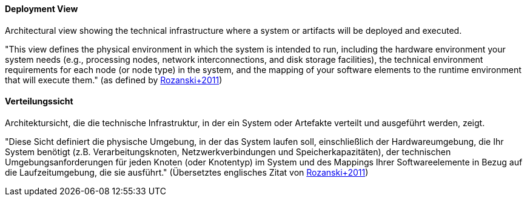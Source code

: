 [#term-deployment-view]

// tag::EN[]
==== Deployment View

Architectural view showing the technical infrastructure where a system or artifacts will be
deployed and executed.

"This view defines the physical environment in which the system is intended to run, including the hardware environment your system needs (e.g., processing nodes, network interconnections, and disk storage facilities), the technical environment requirements for each node (or node type) in the system, and the mapping of your software elements to the runtime environment that will execute them."
 (as defined by link:https://www.viewpoints-and-perspectives.info/home/viewpoints/deployment/[Rozanski+2011])

// end::EN[]

// tag::DE[]
==== Verteilungssicht

Architektursicht, die die technische Infrastruktur, in der ein System
oder Artefakte verteilt und ausgeführt werden, zeigt.

"Diese Sicht definiert die physische Umgebung, in der das System
laufen soll, einschließlich der Hardwareumgebung, die Ihr System
benötigt (z.B. Verarbeitungsknoten, Netzwerkverbindungen und
Speicherkapazitäten), der technischen Umgebungsanforderungen für jeden
Knoten (oder Knotentyp) im System und des Mappings Ihrer
Softwareelemente in Bezug auf die Laufzeitumgebung, die sie ausführt."
(Übersetztes englisches Zitat von
link:https://www.viewpoints-and-perspectives.info/home/viewpoints/deployment/[Rozanski+2011])



// end::DE[]
